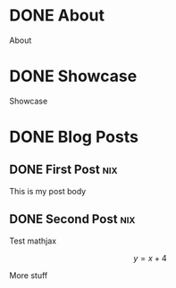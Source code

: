 #+hugo_base_dir: ../
#+hugo_section: /

* DONE About
:PROPERTIES:
:EXPORT_FILE_NAME: about
:END:
[[file:/home/zarak/Downloads/sisyphus.png]]
About
* DONE Showcase
:PROPERTIES:
:EXPORT_FILE_NAME: showcase
:END:
Showcase
* DONE Blog Posts
:PROPERTIES:
:EXPORT_HUGO_SECTION: posts
:END:
** DONE First Post :nix:
:PROPERTIES:
:EXPORT_FILE_NAME: my-first-post
:EXPORT_DATE: 2022-10-05
:END:
This is my post body

** DONE Second Post :nix:
:PROPERTIES:
:EXPORT_FILE_NAME: my-second-post
:EXPORT_DATE: 2022-10-05
:EXPORT_HUGO_CUSTOM_FRONT_MATTER: :mathjax true
:END:
Test mathjax

\[ y = x + 4 \]

More stuff
